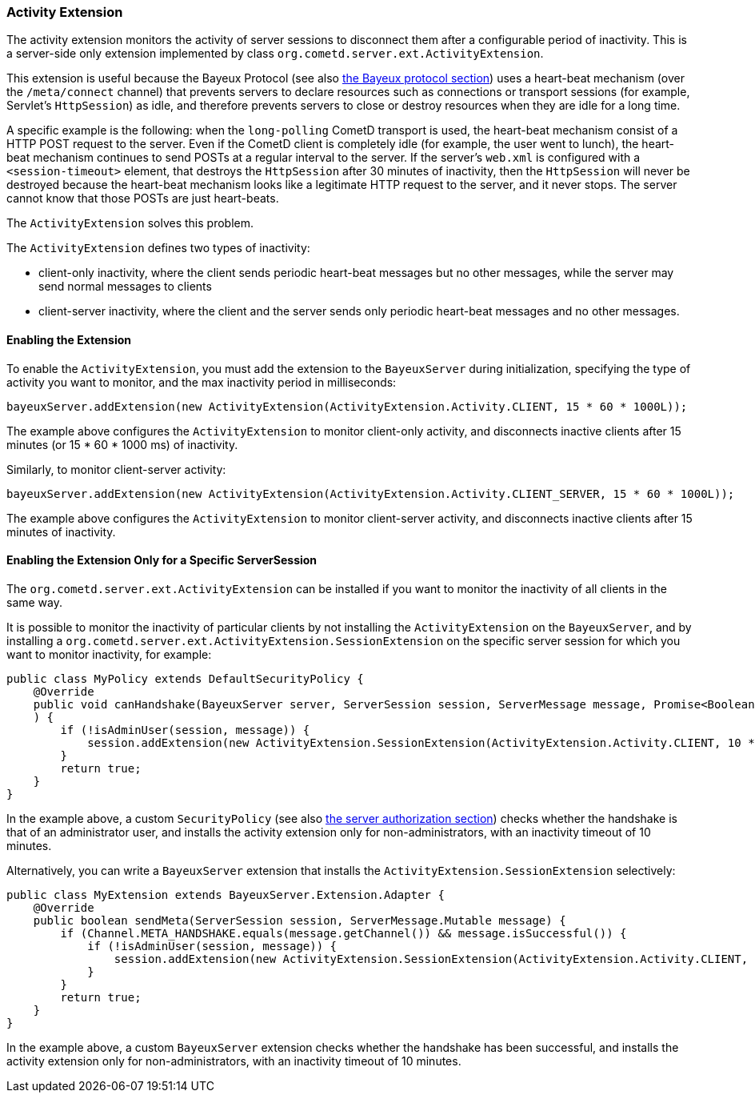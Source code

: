
[[_extensions_activity]]
=== Activity Extension

The activity extension monitors the activity of server sessions to disconnect
them after a configurable period of inactivity.
This is a server-side only extension implemented by class
`org.cometd.server.ext.ActivityExtension`.

This extension is useful because the Bayeux Protocol (see also
<<_bayeux,the Bayeux protocol section>>) uses a heart-beat mechanism (over the
`/meta/connect` channel) that prevents servers to declare resources such as
connections or transport sessions (for example, Servlet's `HttpSession`) as
idle, and therefore prevents servers to close or destroy resources when they
are idle for a long time.

A specific example is the following: when the `long-polling` CometD transport
is used, the heart-beat mechanism consist of a HTTP POST request to the server.
Even if the CometD client is completely idle (for example, the user went to lunch),
the heart-beat mechanism continues to send POSTs at a regular interval to the server.
If the server's `web.xml` is configured with a `<session-timeout>` element,
that destroys the `HttpSession` after 30 minutes of inactivity, then the `HttpSession`
will never be destroyed because the heart-beat mechanism looks like a legitimate
HTTP request to the server, and it never stops.
The server cannot know that those POSTs are just heart-beats.

The `ActivityExtension` solves this problem.

The `ActivityExtension` defines two types of inactivity:

* client-only inactivity, where the client sends periodic heart-beat messages
  but no other messages, while the server may send normal messages to clients
* client-server inactivity, where the client and the server sends only periodic
  heart-beat messages and no other messages.

==== Enabling the Extension

To enable the `ActivityExtension`, you must add the extension to the `BayeuxServer`
during initialization, specifying the type of activity you want to monitor, and the
max inactivity period in milliseconds:

====
[source,java]
----
bayeuxServer.addExtension(new ActivityExtension(ActivityExtension.Activity.CLIENT, 15 * 60 * 1000L));
----
====

The example above configures the `ActivityExtension` to monitor client-only activity,
and disconnects inactive clients after 15 minutes (or 15 * 60 * 1000 ms) of inactivity.

Similarly, to monitor client-server activity:

====
[source,java]
----
bayeuxServer.addExtension(new ActivityExtension(ActivityExtension.Activity.CLIENT_SERVER, 15 * 60 * 1000L));
----
====

The example above configures the `ActivityExtension` to monitor client-server
activity, and disconnects inactive clients after 15 minutes of inactivity.

==== Enabling the Extension Only for a Specific ServerSession

The `org.cometd.server.ext.ActivityExtension` can be installed if you want to monitor
the inactivity of all clients in the same way.

It is possible to monitor the inactivity of particular clients by not installing the
`ActivityExtension` on the `BayeuxServer`, and by installing a
`org.cometd.server.ext.ActivityExtension.SessionExtension` on the specific server
session for which you want to monitor inactivity, for example:

====
[source,java]
----
public class MyPolicy extends DefaultSecurityPolicy {
    @Override
    public void canHandshake(BayeuxServer server, ServerSession session, ServerMessage message, Promise<Boolean> promise
    ) {
        if (!isAdminUser(session, message)) {
            session.addExtension(new ActivityExtension.SessionExtension(ActivityExtension.Activity.CLIENT, 10 * 60 * 1000L));
        }
        return true;
    }
}
----
====

In the example above, a custom `SecurityPolicy` (see also
<<_java_server_authorization,the server authorization section>>) checks whether
the handshake is that of an administrator user, and installs the activity
extension only for non-administrators, with an inactivity timeout of 10 minutes.

Alternatively, you can write a `BayeuxServer` extension that installs the
`ActivityExtension.SessionExtension` selectively:

====
[source,java]
----
public class MyExtension extends BayeuxServer.Extension.Adapter {
    @Override
    public boolean sendMeta(ServerSession session, ServerMessage.Mutable message) {
        if (Channel.META_HANDSHAKE.equals(message.getChannel()) && message.isSuccessful()) {
            if (!isAdminUser(session, message)) {
                session.addExtension(new ActivityExtension.SessionExtension(ActivityExtension.Activity.CLIENT, 10 * 60 * 1000L));
            }
        }
        return true;
    }
}
----
====

In the example above, a custom `BayeuxServer` extension checks whether the
handshake has been successful, and installs the activity extension only
for non-administrators, with an inactivity timeout of 10 minutes.
